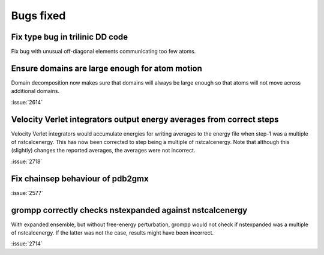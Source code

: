 Bugs fixed
^^^^^^^^^^

Fix type bug in trilinic DD code
""""""""""""""""""""""""""""""""""""""""""""""""""

Fix bug with unusual off-diagonal elements communicating too few atoms.

Ensure domains are large enough for atom motion
""""""""""""""""""""""""""""""""""""""""""""""""""

Domain decomposition now makes sure that domains will always be large
enough so that atoms will not move across additional domains.

:issue:`2614`

Velocity Verlet integrators output energy averages from correct steps
"""""""""""""""""""""""""""""""""""""""""""""""""""""""""""""""""""""

Velocity Verlet integrators would accumulate energies for writing
averages to the energy file when step-1 was a multiple of nstcalcenergy.
This has now been corrected to step being a multiple of nstcalcenergy.
Note that although this (slightly) changes the reported averages,
the averages were not incorrect.

:issue:`2718`

Fix chainsep behaviour of pdb2gmx
""""""""""""""""""""""""""""""""""""""""""""""""""

:issue:`2577`

grompp correctly checks nstexpanded against nstcalcenergy
"""""""""""""""""""""""""""""""""""""""""""""""""""""""""

With expanded ensemble, but without free-energy perturbation, grompp
would not check if nstexpanded was a multiple of nstcalcenergy.
If the latter was not the case, results might have been incorrect.

:issue:`2714`
